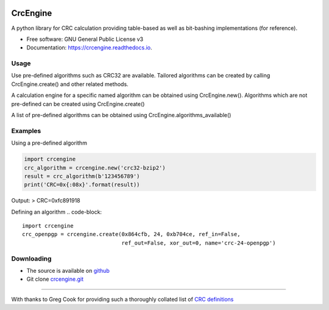 .. image:: https://img.shields.io/pypi/v/crcengine.svg
        :target: https://pypi.python.org/pypi/crcengine
.. image:: https://img.shields.io/travis/GardenTools/crcengine.svg
        :target: https://travis-ci.org/GardenTools/crcengine
.. image:: https://readthedocs.org/projects/crcengine/badge/?version=latest
        :target: https://crcengine.readthedocs.io/en/latest/?badge=latest
        :alt: Documentation Status
.. image:: https://pyup.io/repos/github/GardenTools/crcengine/shield.svg
     :target: https://pyup.io/repos/github/GardenTools/crcengine/
     :alt: Updates

=========
CrcEngine
=========
A python library for CRC calculation providing table-based as well as
bit-bashing implementations (for reference).

* Free software: GNU General Public License v3
* Documentation: https://crcengine.readthedocs.io.

Usage
-----
Use pre-defined algorithms such as CRC32 are available. Tailored algorithms can
be created by calling CrcEngine.create() and other related methods.

A calculation engine for a specific named algorithm can be obtained using
CrcEngine.new(). Algorithms which are not pre-defined can be created using
CrcEngine.create() 

A list of pre-defined algorithms can be obtained using CrcEngine.algorithms_available()

Examples
--------
Using a pre-defined algorithm

.. code-block::

  import crcengine
  crc_algorithm = crcengine.new('crc32-bzip2')
  result = crc_algorithm(b'123456789')
  print('CRC=0x{:08x}'.format(result))

Output:
> CRC=0xfc891918

Defining an algorithm
.. code-block::

  import crcengine
  crc_openpgp = crcengine.create(0x864cfb, 24, 0xb704ce, ref_in=False,
                                 ref_out=False, xor_out=0, name='crc-24-openpgp')


Downloading
-----------
- The source is available on github_
- Git clone crcengine.git_

.. _github: https://github.com/GardenTools/crcengine
.. _crcengine.git: https://github.com/GardenTools/crcengine.git

----

With thanks to Greg Cook for providing such a thoroughly collated list of
`CRC definitions`_

.. _CRC definitions: http://reveng.sourceforge.net/crc-catalogue/all.htm
